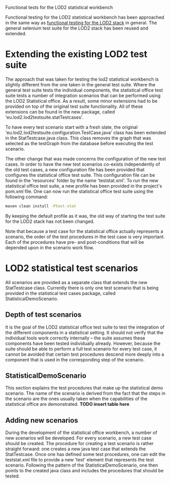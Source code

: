 #+STYLE:<style type="text/css">body{ width: 720px; margin: 0 auto; background-color: #FDFDFD; padding: 20px; border: solid gray; border-width: 0 1px;  text-align:justify; } h2 { border-style: solid; border-width: 0 0 2px 0; color: rgb(0, 0, 114); }</style>
Functional tests for the LOD2 statistical workbench

Functional testing for the LOD2 statistical workbench has been approached in the same way as [[https://grips.semantic-web.at/display/LOD2/Functional+Tests+for+LOD2Stack][functional testing for the LOD2 stack]] in general. The general selenium test suite for the LOD2 stack has been reused and extended.

* Extending the existing LOD2 test suite
The approach that was taken for testing the lod2 statistical workbench is slightly different from the one taken in the general test suite. Where the general test suite tests the individual components, the statistical office test suite tests a number of integration scenarios that can be performed using the LOD2 Statistical office. As a result, some minor extensions had to be provided on top of the original test suite functionality. All of these extensions can be found in the new package, called 'eu.lod2.lod2testsuite.statTestcases'. 

To have every test scenario start with a fresh slate, the original 'eu.lod2.lod2testsuite.configuration.TestCase.java' class has been extended in the StatTestcase.java class. This class removes the graph that was selected as the testGraph from the database before executing the test scenario.

The other change that was made concerns the configuration of the new test cases. In order to have the new test scenarios co-exists independently of the old test cases, a new configuration file has been provided that configures the statistical office test suite. This configuration file can be found in the 'resources' folder by the name 'teststat.xml'. To run the new statistical office test suite, a new profile has been provided in the project's pom.xml file. One can now run the statistical office test suite using the following command:

#+begin_src bash
  maven clean install -Ptest-stat
#+end_src

By keeping the default profile as it was, the old way of starting the test suite for the LOD2 stack has not been changed.

Note that because a test case for the statistical office actually represents a scenario, the order of the test procedures in the test case is very important. Each of the procedures have pre- and post-conditions that will be depended upon in the scenario work flow.

* LOD2 statistical test scenarios
All scenarios are provided as a separate class that extends the new StatTestcase class. Currently there is only one test scenario that is being provided in the statistical test cases package, called StatisticalDemoScenario. 

** Depth of test scenarios
It is the goal of the LOD2 statistical office test suite to test the integration of the different components in a statistical setting. It should not verify that the individual tools work correctly internally -- the suite assumes these components have been tested individually already. However, because the suite should be able to perform a full test scenario for every test case, it cannot be avoided that certain test procedures descend more deeply into a component that is used in the corresponding step of the scenario.
** StatisticalDemoScenario
This section explains the test procedures that make up the statistical demo scenario. The name of the scenario is derived from the fact that the steps in the scenario are the ones usually taken when the capabilities of the statistical office are demonstrated. 
*TODO insert table here*
** Adding new scenarios
During the development of the statistical office workbench, a number of new scenarios will be developed. For every scenario, a new test case should be created. The procedure for creating a test scenario is rather straight forward: one creates a new java test case that extends the StatTestcase. Once one has defined some test procedures, one can edit the teststat.xml file to provide a new 'test' element that represents the test scenario. Following the pattern of the StatisticalDemoScenario, one then points to the created java class and includes the procedures that should be tested.
